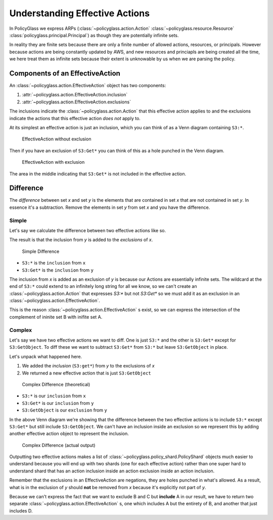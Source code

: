 Understanding Effective Actions
================================

In PolicyGlass we express ARPs (:class:`~policyglass.action.Action` :class:`~policyglass.resource.Resource` :class:`policyglass.principal.Principal`) as though they are potentially
infinite sets. 

In reality they are finite sets because there are only a finite number of allowed actions, resources, or principals.
However because actions are being constantly updated by AWS, and new resources and princiapls are being created all 
the time, we here treat them as infinite sets because their extent is unknowable by us when we are parsing the policy.

Components of an EffectiveAction
-----------------------------------

An :class:`~policyglass.action.EffectiveAction` object has two components:

#. :attr:`~policyglass.action.EffectiveAction.inclusion` 
#. :attr:`~policyglass.action.EffectiveAction.exclusions`

The inclusions indicate the :class:`~policyglass.action.Action` that this effective action applies to
and the exclusions indicate the actions that this effective action *does not* apply to.

At its simplest an effective action is just an inclusion, which you can think of as a Venn diagram
containing ``S3:*``.

.. figure:: ../images/action_without_exclusion.png
    :height: 20em

    EffectiveAction without exclusion

Then if you have an exclusion of ``S3:Get*`` you can think of this as a hole punched in the Venn diagram.

.. figure:: ../images/action_with_exclusion.png
    :height: 20em

    EffectiveAction with exclusion

The area in the middle indicating that ``S3:Get*`` is not included in the effective action.


Difference 
-------------

The *difference* between set *x* and set *y* is the elements 
that are contained in set *x* that are not contained in set *y*.
In essence it's a subtraction. Remove the elements in set *y* from set *x* and you have the difference.

Simple
""""""""""

Let's say we calculate the difference between two effective actions like so.

.. doctest :: 
    
    >>> from policyglass import EffectiveAction, Action
    >>> x = EffectiveAction(inclusion=Action("S3:*"))
    >>> y = EffectiveAction(inclusion=Action("S3:Get*"))
    >>> x.difference(y)
    [EffectiveAction(inclusion=Action('S3:*'), exclusions=frozenset({Action('S3:Get*')}))]

The result is that the inclusion from *y* is added to the *exclusions* of *x*.

.. figure:: ../images/action_with_exclusion.png
    :height: 20em

    Simple Difference

- ``S3:*`` is the ``inclusion`` from ``x``
- ``S3:Get*`` is the ``inclusion`` from ``y``


The inclusion from *x* is added as an exclusion of *y* is because our Actions are essentially infinite sets. The wildcard at the end of ``S3:*`` 
could extend to an infinitely long string for all we know, so we can't create an :class:`~policyglass.action.Action` that 
expresses `S3:*` but not `S3:Get*` so we must add it as an exclusion in an :class:`~policyglass.action.EffectiveAction`.

This is the reason :class:`~policyglass.action.EffectiveAction` s exist, so we can express the 
intersection of the complement of ininite set B with inifite set A.


Complex
""""""""""""

Let's say we have two effective actions we want to diff.
One is just ``S3:*`` and the other is ``S3:Get*`` except for ``S3:GetObject``.
To diff these we want to subtract ``S3:Get*`` from ``S3:*`` but leave ``S3:GetObject`` in place.

.. doctest :: 
    
    >>> from policyglass import EffectiveAction, Action
    >>> x = EffectiveAction(inclusion=Action("S3:*"))
    >>> y = EffectiveAction(inclusion=Action("S3:Get*"), exclusions=frozenset({Action("S3:GetObject")}))
    >>> print(x.difference(y))
    [EffectiveAction(inclusion=Action('S3:*'), exclusions=frozenset({Action('S3:Get*')})),
     EffectiveAction(inclusion=Action('S3:GetObject'), exclusions=frozenset())]

Let's unpack what happened here.

1. We added the *inclusion* (``S3:get*``) from *y* to the exclusions of *x*
2. We returned a new effective action that is just ``S3:GetObject``

.. figure:: ../images/complex_difference.png
    :height: 20em

    Complex Difference (theoretical)


- ``S3:*`` is our ``inclusion`` from ``x``
- ``S3:Get*`` is our ``inclusion`` from ``y``
- ``S3:GetObject`` is our ``exclusion`` from ``y``

In the above Venn diagram we're showing that the difference between the two effective actions is 
to include ``S3:*`` except ``S3:Get*`` but still include ``S3:GetObject``.
We can't have an inclusion inside an exclusion so we represent this by adding another effective action object 
to represent the inclusion.

.. figure:: ../images/complex_difference_output.png
    :height: 20em

    Complex Difference (actual output)

Outputting two effective actions makes a list of :class:`~policyglass.policy_shard.PolicyShard` objects
much easier to understand because you will end up with two shards (one for each effective action) rather
than one super hard to understand shard that has an action inclusion inside an action exclusion inside an 
action inclusion.

Remember that the exclusions in an EffectiveAction are negations, they are holes punched in what's allowed.
As a result, what is in the exclusion of *y* should **not** be removed from *x* because it's explicitly not part of *y*.

Because we can't express the fact that we want to exclude B and C but **include** A in our result, we have to return 
two separate :class:`~policyglass.action.EffectiveAction` s, one which includes A but the entirety of B, and another that just includes D.
